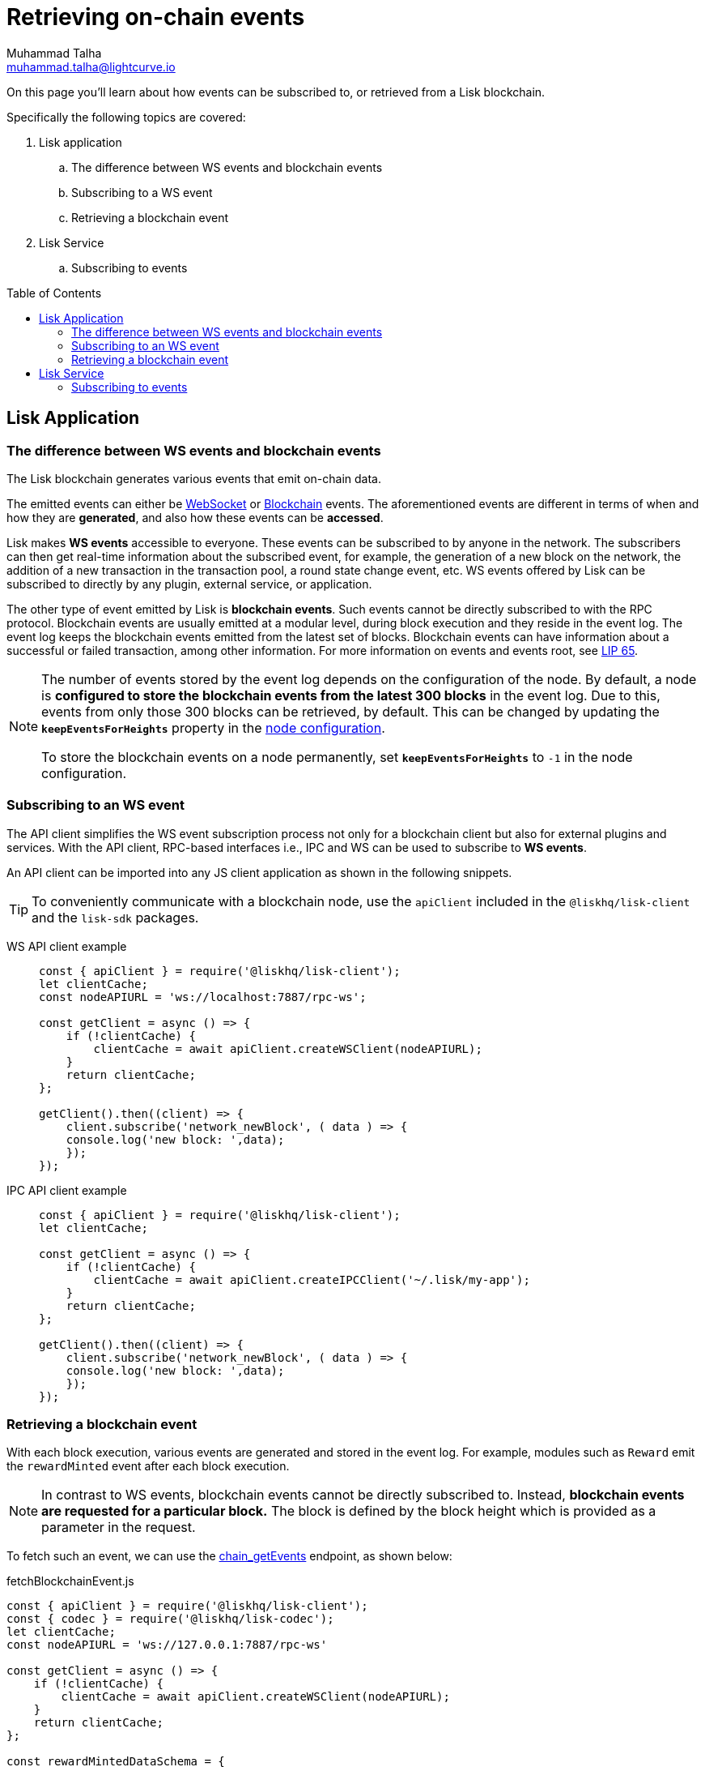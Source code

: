 = Retrieving on-chain events
Muhammad Talha <muhammad.talha@lightcurve.io>
:toc: preamble
:toclevels: 5
:page-toclevels: 4
:idprefix:
:idseparator: -
:imagesdir: ../../assets/images
:docs_general: ROOT::
:docs_sdk: v6@lisk-sdk::
//External URLs
:url_npm_lisk_sdk: https://www.npmjs.com/package/lisk-sdk
:url_lip_65: https://github.com/LiskHQ/lips/blob/main/proposals/lip-0065.md
:JSON_RPC_Specs: https://www.jsonrpc.org/specification
// Project URLs
:url_advanced_rpc: api/lisk-node-rpc.adoc
// :url_references_elements_apiclient: {sdk_docs}references/lisk-elements/api-client.adoc
// :url_references_elements_client: {sdk_docs}references/lisk-elements/client.adoc
:url_references_elements_apiclient: {sdk_docs}references/lisk-elements/api-client.adoc
:url_references_elements_client: {sdk_docs}references/lisk-elements/client.adoc
:url_advanced_rpc_endpoints: {url_advanced_rpc}#endpoints
:url_lisk_service_pubsub: ROOT::api/lisk-service-pubsub.adoc

:url_sdk_config_system: {docs_sdk}config.adoc#system
:url_understand_events: {url_advanced_rpc}#events
:url_chain_get_event: {url_advanced_rpc}#chain_getevents
:url_understand_rpc_events: understand-blockchain/sdk/rpc.adoc#rpc-events
:url_understand_blockchain_events: understand-blockchain/sdk/modules-commands.adoc#blockchain-events
:url_understand_ws_events: understand-blockchain/sdk/rpc.adoc
:url_sync_store: build-blockchain/plugin/plugin-class.adoc#sync-and-store-new-event
:url_create_blockchain_event: build-blockchain/module/blockchain-event.adoc

// TODO: Update the page by uncommenting the hyperlinks once the updated pages are available.

====
On this page you'll learn about how events can be subscribed to, or retrieved from a Lisk blockchain.

Specifically the following topics are covered:

. Lisk application
.. The difference between WS events and blockchain events
.. Subscribing to a WS event
.. Retrieving a blockchain event
. Lisk Service
.. Subscribing to events
====

== Lisk Application

=== The difference between WS events and blockchain events

The Lisk blockchain generates various events that emit on-chain data.

// update the following links etc., regarding RPC : now WS and not RPC
// The emitted events can either be xref:{url_understand_rpc_events}[xxxWS Events] or xref:{url_understand_blockchain_events}[Blockchain Events].
The emitted events can either be xref:{url_understand_ws_events}[WebSocket] or xref:{url_understand_blockchain_events}[Blockchain] events.
The aforementioned events are different in terms of when and how they are *generated*, and also how these events can be *accessed*.

// Lisk makes *WS events* accessible to everyone by offering xref:{url_understand_events}[a range ofxxxWS  RPC-based events].

Lisk makes *WS events* accessible to everyone.
These events can be subscribed to by anyone in the network.
The subscribers can then get real-time information about the subscribed event, for example, the generation of a new block on the network, the addition of a new transaction in the transaction pool, a round state change event, etc.
WS events offered by Lisk can be subscribed to directly by any plugin, external service, or application.

The other type of event emitted by Lisk is *blockchain events*. 
Such events cannot be directly subscribed to with the RPC protocol. 
Blockchain events are usually emitted at a modular level, during block execution and they reside in the event log.
The event log keeps the blockchain events emitted from the latest set of blocks.
Blockchain events can have information about a successful or failed transaction, among other information. 
For more information on events and events root, see {url_lip_65}[LIP 65].

[NOTE]
====
The number of events stored by the event log depends on the configuration of the node. 
By default, a node is *configured to store the blockchain events from the latest 300 blocks* in the event log. 
Due to this, events from only those 300 blocks can be retrieved, by default. 
This can be changed by updating the `*keepEventsForHeights*` property in the xref:{url_sdk_config_system}[node configuration].

To store the blockchain events on a node permanently, set `*keepEventsForHeights*` to `-1` in the node configuration.
====

[[the-api-client]]
=== Subscribing to an WS event

The API client simplifies the WS event subscription process not only for a blockchain client but also for external plugins and services.
With the API client, RPC-based interfaces i.e., IPC and WS can be used to subscribe to *WS events*.

An API client can be imported into any JS client application as shown in the following snippets.

// TIP: To conveniently communicate with a blockchain node, use the `apiClient` included in the xref:{url_references_elements_client}[@liskhq/lisk-client] and the {url_npm_lisk_sdk}[lisk-sdk^] packages.
TIP: To conveniently communicate with a blockchain node, use the `apiClient` included in the `@liskhq/lisk-client` and the `lisk-sdk` packages.

[tabs]

=====
WS API client example::
+
--
[source,js]
----
const { apiClient } = require('@liskhq/lisk-client');
let clientCache;
const nodeAPIURL = 'ws://localhost:7887/rpc-ws';

const getClient = async () => {
    if (!clientCache) {
        clientCache = await apiClient.createWSClient(nodeAPIURL);
    }
    return clientCache;
};

getClient().then((client) => {
    client.subscribe('network_newBlock', ( data ) => {
    console.log('new block: ',data);
    });
});
----
--
IPC API client example::
+
--
[source,js]
----
const { apiClient } = require('@liskhq/lisk-client');
let clientCache;

const getClient = async () => {
    if (!clientCache) {
        clientCache = await apiClient.createIPCClient('~/.lisk/my-app');
    }
    return clientCache;
};

getClient().then((client) => {
    client.subscribe('network_newBlock', ( data ) => {
    console.log('new block: ',data);
    });
});
----
--
=====

=== Retrieving a blockchain event

With each block execution, various events are generated and stored in the event log.
For example, modules such as `Reward` emit the `rewardMinted` event after each block execution.

NOTE: In contrast to WS events, blockchain events cannot be directly subscribed to.
Instead, *blockchain events are requested for a particular block.*
The block is defined by the block height which is provided as a parameter in the request.

To fetch such an event, we can use the xref:{url_chain_get_event}[chain_getEvents] endpoint, as shown below:

.fetchBlockchainEvent.js
[source,js]
----
const { apiClient } = require('@liskhq/lisk-client');
const { codec } = require('@liskhq/lisk-codec');
let clientCache;
const nodeAPIURL = 'ws://127.0.0.1:7887/rpc-ws'

const getClient = async () => {
    if (!clientCache) {
        clientCache = await apiClient.createWSClient(nodeAPIURL);
    }
    return clientCache;
};

const rewardMintedDataSchema = {
    $id: '/reward/events/rewardMintedData',
    type: 'object',
    required: ['amount', 'reduction'],
    properties: {
        amount: {
            dataType: 'uint64',
            fieldNumber: 1,
        },
        reduction: {
            dataType: 'uint32',
            fieldNumber: 2,
        },
    },
};

getClient().then((client) => {
    // Returns the encoded event based on the 'height' passed
    client.invoke("chain_getEvents", {
        height: 60
    }).then(res => {
        console.log("Event: ", res);
        // Decode the aforementioned event's data by passing relevant schema and the encoded 'data'
        const parsedData = codec.decode(rewardMintedDataSchema, Buffer.from(res[0]['data'], 'hex'));
        console.log(parsedData);
    });
});
----
Once an event is retrieved from the event log, its `data` property can be decoded by using the `codec.decode()` function. This function takes in the encoded data and the relevant schema as arguments. 

The `codec.decode()` function is available inside the *@liskhq/lisk-codec* package.

[TIP]
====
A detailed example of xref:{url_create_blockchain_event}[emitting a blockchain event], xref:{url_sync_store}[fetching it, and decoding it] is available in the Hello World blockchain example.
====

.Response
[%collapsible]
====
.Make sure your blockchain client is running before executing the script
[source,bash]
----
node fetchBlockchainEvent.js
Event:  [
  {
    data: '08001000',
    index: 0,
    module: 'reward',
    name: 'rewardMinted',
    topics: [ '03', 'aa84845c4bc4e75802921fc315a01576c75ade73' ],
    height: 60
  }
]
Decoded data: { amount: 0n, reduction: 0 }
----
====

== Lisk Service
=== Subscribing to events
The Lisk Service Subscribe API allows subscribing to events to receive real-time updates or notifications, as shown in the examples below.
A detailed list of all available emitted events are available in the xref:{url_lisk_service_pubsub}[Publish/Subscribe API (Lisk Service)] page.

[tabs]
=====
Subscribe - Specific event::
+
--
[source,js]
----
const io = require('socket.io-client');

const subscriptionEndpoint = 'wss://service.lisk.com/blockchain';
const eventName = 'new.block';

const socket = io(
 	subscriptionEndpoint,
 	{
 		forceNew: true,
 		transports: ['websocket'],
 	},
 );

socket.on(
 	eventName,
 	(eventPayload) => {
 		console.log(`Event: ${eventName}`);
 		console.log('Payload:', JSON.stringify(eventPayload, null, 2), '\n');
 	}
 );
----
--
Subscribe - All events::
+
--
[source,js]
----
const io = require('socket.io-client');

const subscriptionEndpoint = 'wss://service.lisk.com/blockchain';

const socket = io(
 	subscriptionEndpoint,
 	{
 		forceNew: true,
 		transports: ['websocket'],
 	},
 );

 const onevent = socket.onevent;
 socket.onevent = function (packet) {
     const args = packet.data || [];
     onevent.call (this, packet);
     packet.data = ['*'].concat(args);
     onevent.call(this, packet);
 };

 socket.on(
 	'*',
 	(eventName, eventPayload) => {
 		console.log(`Event: ${eventName}`);
 		console.log('Payload:', JSON.stringify(eventPayload, null, 2), '\n');
 	}
 );
----
--
=====

// Subscribe-Specific event code snippet to be updated.